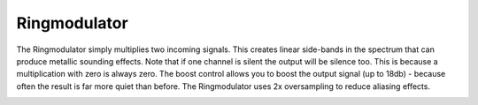 Ringmodulator
=============

The Ringmodulator simply multiplies two incoming signals. This creates
linear side-bands in the spectrum that can produce metallic sounding
effects. Note that if one channel is silent the output will be silence
too. This is because a multiplication with zero is always zero. The
boost control allows you to boost the output signal (up to 18db) -
because often the result is far more quiet than before. The
Ringmodulator uses 2x oversampling to reduce aliasing effects.


.. image:: /images/ringmod.png